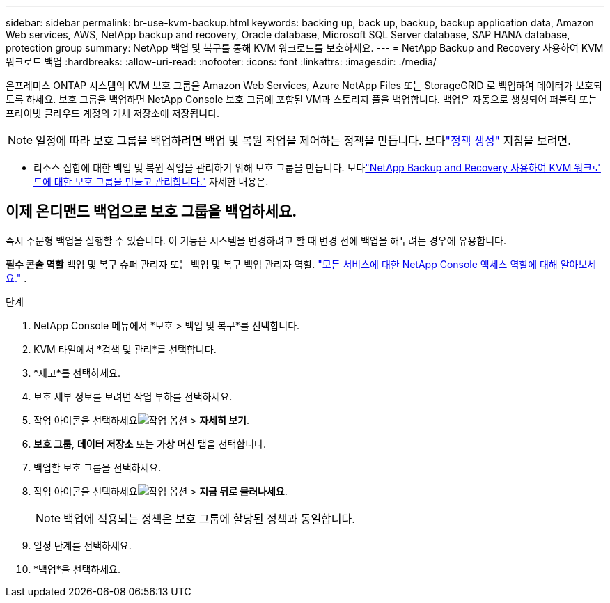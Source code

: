 ---
sidebar: sidebar 
permalink: br-use-kvm-backup.html 
keywords: backing up, back up, backup, backup application data, Amazon Web services, AWS, NetApp backup and recovery, Oracle database, Microsoft SQL Server database, SAP HANA database, protection group 
summary: NetApp 백업 및 복구를 통해 KVM 워크로드를 보호하세요. 
---
= NetApp Backup and Recovery 사용하여 KVM 워크로드 백업
:hardbreaks:
:allow-uri-read: 
:nofooter: 
:icons: font
:linkattrs: 
:imagesdir: ./media/


[role="lead"]
온프레미스 ONTAP 시스템의 KVM 보호 그룹을 Amazon Web Services, Azure NetApp Files 또는 StorageGRID 로 백업하여 데이터가 보호되도록 하세요.  보호 그룹을 백업하면 NetApp Console 보호 그룹에 포함된 VM과 스토리지 풀을 백업합니다. 백업은 자동으로 생성되어 퍼블릭 또는 프라이빗 클라우드 계정의 개체 저장소에 저장됩니다.


NOTE: 일정에 따라 보호 그룹을 백업하려면 백업 및 복원 작업을 제어하는 정책을 만듭니다.  보다link:br-use-policies-create.html["정책 생성"] 지침을 보려면.

* 리소스 집합에 대한 백업 및 복원 작업을 관리하기 위해 보호 그룹을 만듭니다. 보다link:br-use-kvm-protection-groups.html["NetApp Backup and Recovery 사용하여 KVM 워크로드에 대한 보호 그룹을 만들고 관리합니다."] 자세한 내용은.




== 이제 온디맨드 백업으로 보호 그룹을 백업하세요.

즉시 주문형 백업을 실행할 수 있습니다.  이 기능은 시스템을 변경하려고 할 때 변경 전에 백업을 해두려는 경우에 유용합니다.

*필수 콘솔 역할* 백업 및 복구 슈퍼 관리자 또는 백업 및 복구 백업 관리자 역할. https://docs.netapp.com/us-en/console-setup-admin/reference-iam-predefined-roles.html["모든 서비스에 대한 NetApp Console 액세스 역할에 대해 알아보세요."^] .

.단계
. NetApp Console 메뉴에서 *보호 > 백업 및 복구*를 선택합니다.
. KVM 타일에서 *검색 및 관리*를 선택합니다.
. *재고*를 선택하세요.
. 보호 세부 정보를 보려면 작업 부하를 선택하세요.
. 작업 아이콘을 선택하세요image:../media/icon-action.png["작업 옵션"] > *자세히 보기*.
. *보호 그룹*, *데이터 저장소* 또는 *가상 머신* 탭을 선택합니다.
. 백업할 보호 그룹을 선택하세요.
. 작업 아이콘을 선택하세요image:../media/icon-action.png["작업 옵션"] > *지금 뒤로 물러나세요*.
+

NOTE: 백업에 적용되는 정책은 보호 그룹에 할당된 정책과 동일합니다.

. 일정 단계를 선택하세요.
. *백업*을 선택하세요.

